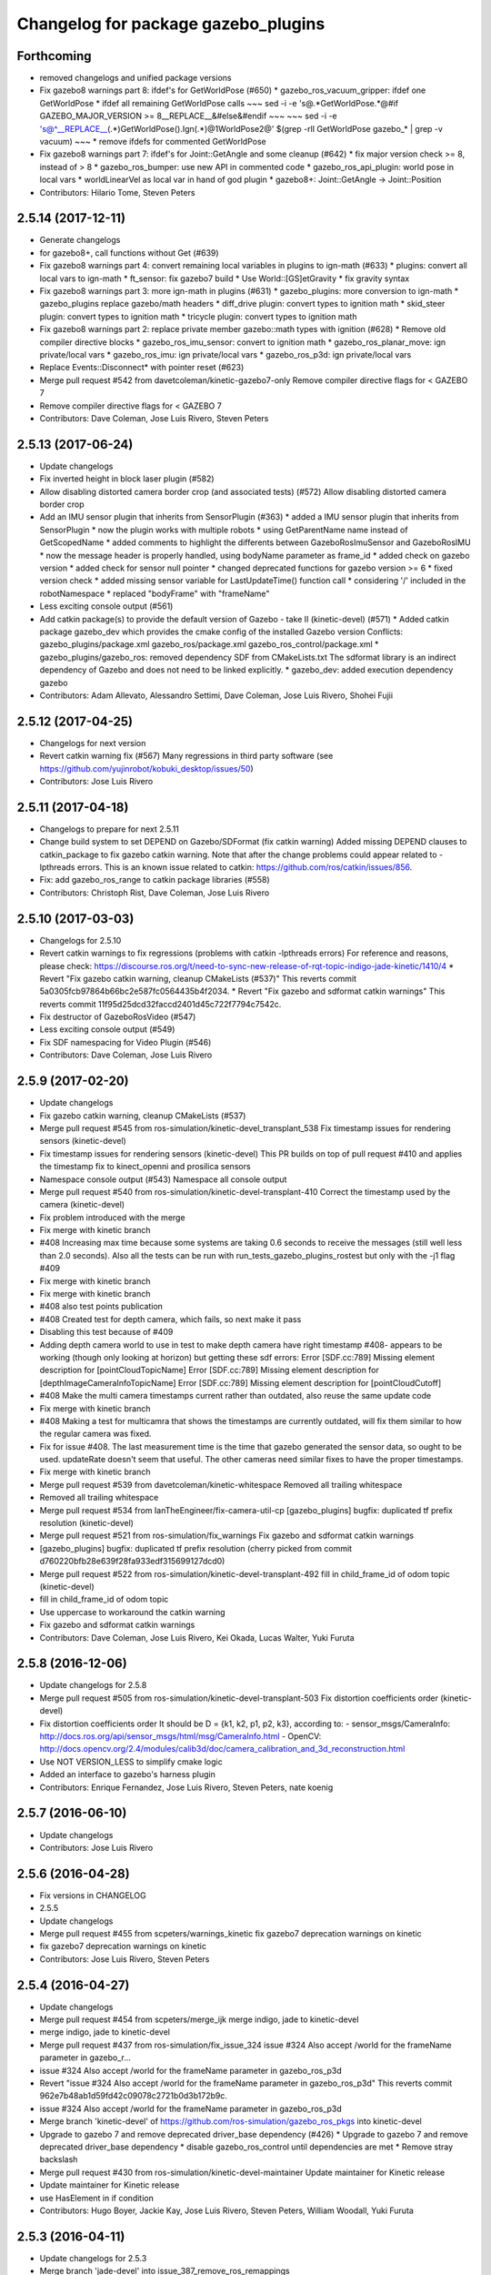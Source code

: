^^^^^^^^^^^^^^^^^^^^^^^^^^^^^^^^^^^^
Changelog for package gazebo_plugins
^^^^^^^^^^^^^^^^^^^^^^^^^^^^^^^^^^^^

Forthcoming
-----------
* removed changelogs and unified package versions
* Fix gazebo8 warnings part 8: ifdef's for GetWorldPose (#650)
  * gazebo_ros_vacuum_gripper: ifdef one GetWorldPose
  * ifdef all remaining GetWorldPose calls
  ~~~
  sed -i -e 's@.*GetWorldPose.*@#if GAZEBO_MAJOR_VERSION >= 8\
  __REPLACE_\_&\
  \#else\
  &\
  \#endif
  ~~~
  ~~~
  sed -i -e \
  's@^__REPLACE_\_\(.*\)GetWorldPose()\.Ign\(.*\)@\1WorldPose\2@' \
  $(grep -rlI GetWorldPose gazebo\_* | grep -v vacuum)
  ~~~
  * remove ifdefs for commented GetWorldPose
* Fix gazebo8 warnings part 7: ifdef's for Joint::GetAngle and some cleanup (#642)
  * fix major version check >= 8, instead of > 8
  * gazebo_ros_bumper: use new API in commented code
  * gazebo_ros_api_plugin: world pose in local vars
  * worldLinearVel as local var in hand of god plugin
  * gazebo8+: Joint::GetAngle -> Joint::Position
* Contributors: Hilario Tome, Steven Peters

2.5.14 (2017-12-11)
-------------------
* Generate changelogs
* for gazebo8+, call functions without Get (#639)
* Fix gazebo8 warnings part 4: convert remaining local variables in plugins to ign-math (#633)
  * plugins: convert all local vars to ign-math
  * ft_sensor: fix gazebo7 build
  * Use World::[GS]etGravity
  * fix gravity syntax
* Fix gazebo8 warnings part 3: more ign-math in plugins (#631)
  * gazebo_plugins: more conversion to ign-math
  * gazebo_plugins replace gazebo/math headers
  * diff_drive plugin: convert types to ignition math
  * skid_steer plugin: convert types to ignition math
  * tricycle plugin: convert types to ignition math
* Fix gazebo8 warnings part 2: replace private member gazebo::math types with ignition (#628)
  * Remove old compiler directive blocks
  * gazebo_ros_imu_sensor: convert to ignition math
  * gazebo_ros_planar_move: ign private/local vars
  * gazebo_ros_imu: ign private/local vars
  * gazebo_ros_p3d: ign private/local vars
* Replace Events::Disconnect* with pointer reset (#623)
* Merge pull request #542 from davetcoleman/kinetic-gazebo7-only
  Remove compiler directive flags for < GAZEBO 7
* Remove compiler directive flags for < GAZEBO 7
* Contributors: Dave Coleman, Jose Luis Rivero, Steven Peters

2.5.13 (2017-06-24)
-------------------
* Update changelogs
* Fix inverted height in block laser plugin (#582)
* Allow disabling distorted camera border crop (and associated tests) (#572)
  Allow disabling distorted camera border crop
* Add an IMU sensor plugin that inherits from SensorPlugin (#363)
  * added a IMU sensor plugin that inherits from SensorPlugin
  * now the plugin works with multiple robots
  * using GetParentName name instead of GetScopedName
  * added comments to highlight the differents between GazeboRosImuSensor and GazeboRosIMU
  * now the message header is properly handled, using bodyName parameter as frame_id
  * added check on gazebo version
  * added check for sensor null pointer
  * changed deprecated functions for gazebo version >= 6
  * fixed version check
  * added missing sensor variable for LastUpdateTime() function call
  * considering '/' included in the robotNamespace
  * replaced "bodyFrame" with "frameName"
* Less exciting console output (#561)
* Add catkin package(s) to provide the default version of Gazebo - take II (kinetic-devel) (#571)
  * Added catkin package gazebo_dev which provides the cmake config of the installed Gazebo version
  Conflicts:
  gazebo_plugins/package.xml
  gazebo_ros/package.xml
  gazebo_ros_control/package.xml
  * gazebo_plugins/gazebo_ros: removed dependency SDF from CMakeLists.txt
  The sdformat library is an indirect dependency of Gazebo and does not need to be linked explicitly.
  * gazebo_dev: added execution dependency gazebo
* Contributors: Adam Allevato, Alessandro Settimi, Dave Coleman, Jose Luis Rivero, Shohei Fujii

2.5.12 (2017-04-25)
-------------------
* Changelogs for next version
* Revert catkin warning fix (#567)
  Many regressions in third party software (see https://github.com/yujinrobot/kobuki_desktop/issues/50)
* Contributors: Jose Luis Rivero

2.5.11 (2017-04-18)
-------------------
* Changelogs to prepare for next 2.5.11
* Change build system to set DEPEND on Gazebo/SDFormat (fix catkin warning)
  Added missing DEPEND clauses to catkin_package to fix gazebo catkin warning. Note that after the change problems could appear related to -lpthreads errors. This is an known issue related to catkin: https://github.com/ros/catkin/issues/856.
* Fix: add gazebo_ros_range to catkin package libraries (#558)
* Contributors: Christoph Rist, Dave Coleman, Jose Luis Rivero

2.5.10 (2017-03-03)
-------------------
* Changelogs for 2.5.10
* Revert catkin warnings to fix regressions (problems with catkin -lpthreads errors)
  For reference and reasons, please check:
  https://discourse.ros.org/t/need-to-sync-new-release-of-rqt-topic-indigo-jade-kinetic/1410/4
  * Revert "Fix gazebo catkin warning, cleanup CMakeLists (#537)"
  This reverts commit 5a0305fcb97864b66bc2e587fc0564435b4f2034.
  * Revert "Fix gazebo and sdformat catkin warnings"
  This reverts commit 11f95d25dcd32faccd2401d45c722f7794c7542c.
* Fix destructor of GazeboRosVideo (#547)
* Less exciting console output (#549)
* Fix SDF namespacing for Video Plugin (#546)
* Contributors: Dave Coleman, Jose Luis Rivero

2.5.9 (2017-02-20)
------------------
* Update changelogs
* Fix gazebo catkin warning, cleanup CMakeLists (#537)
* Merge pull request #545 from ros-simulation/kinetic-devel_transplant_538
  Fix timestamp issues for rendering sensors (kinetic-devel)
* Fix timestamp issues for rendering sensors (kinetic-devel)
  This PR builds on top of pull request #410 and applies the timestamp fix
  to kinect_openni and prosilica sensors
* Namespace console output (#543)
  Namespace all console output
* Merge pull request #540 from ros-simulation/kinetic-devel-transplant-410
  Correct the timestamp used by the camera (kinetic-devel)
* Fix problem introduced with the merge
* Fix merge with kinetic branch
* #408 Increasing max time because some systems are taking 0.6 seconds to receive the messages (still well less than 2.0 seconds). Also all the tests can be run with run_tests_gazebo_plugins_rostest but only with the -j1 flag #409
* Fix merge with kinetic branch
* Fix merge with kinetic branch
* #408 also test points publication
* #408 Created test for depth camera, which fails, so next make it pass
* Disabling this test because of #409
* Adding depth camera world to use in test to make depth camera have right timestamp #408- appears to be working (though only looking at horizon) but getting these sdf errors:
  Error [SDF.cc:789] Missing element description for [pointCloudTopicName]
  Error [SDF.cc:789] Missing element description for [depthImageCameraInfoTopicName]
  Error [SDF.cc:789] Missing element description for [pointCloudCutoff]
* #408 Make the multi camera timestamps current rather than outdated, also reuse the same update code
* Fix merge with kinetic branch
* #408 Making a test for multicamra that shows the timestamps are currently outdated, will fix them similar to how the regular camera was fixed.
* Fix for issue #408. The last measurement time is the time that gazebo generated the sensor data, so ought to be used. updateRate doesn't seem that useful.
  The other cameras need similar fixes to have the proper timestamps.
* Fix merge with kinetic branch
* Merge pull request #539 from davetcoleman/kinetic-whitespace
  Removed all trailing whitespace
* Removed all trailing whitespace
* Merge pull request #534 from IanTheEngineer/fix-camera-util-cp
  [gazebo_plugins] bugfix: duplicated tf prefix resolution (kinetic-devel)
* Merge pull request #521 from ros-simulation/fix_warnings
  Fix gazebo and sdformat catkin warnings
* [gazebo_plugins] bugfix: duplicated tf prefix resolution
  (cherry picked from commit d760220bfb28e639f28fa933edf315699127dcd0)
* Merge pull request #522 from ros-simulation/kinetic-devel-transplant-492
  fill in child_frame_id of odom topic (kinetic-devel)
* fill in child_frame_id of odom topic
* Use uppercase to workaround the catkin warning
* Fix gazebo and sdformat catkin warnings
* Contributors: Dave Coleman, Jose Luis Rivero, Kei Okada, Lucas Walter, Yuki Furuta

2.5.8 (2016-12-06)
------------------
* Update changelogs for 2.5.8
* Merge pull request #505 from ros-simulation/kinetic-devel-transplant-503
  Fix distortion coefficients order (kinetic-devel)
* Fix distortion coefficients order
  It should be D = {k1, k2, p1, p2, k3}, according to:
  - sensor_msgs/CameraInfo:
  http://docs.ros.org/api/sensor_msgs/html/msg/CameraInfo.html
  - OpenCV:
  http://docs.opencv.org/2.4/modules/calib3d/doc/camera_calibration_and_3d_reconstruction.html
* Use NOT VERSION_LESS to simplify cmake logic
* Added an interface to gazebo's harness plugin
* Contributors: Enrique Fernandez, Jose Luis Rivero, Steven Peters, nate koenig

2.5.7 (2016-06-10)
------------------
* Update changelogs
* Contributors: Jose Luis Rivero

2.5.6 (2016-04-28)
------------------
* Fix versions in CHANGELOG
* 2.5.5
* Update changelogs
* Merge pull request #455 from scpeters/warnings_kinetic
  fix gazebo7 deprecation warnings on kinetic
* fix gazebo7 deprecation warnings on kinetic
* Contributors: Jose Luis Rivero, Steven Peters

2.5.4 (2016-04-27)
------------------
* Update changelogs
* Merge pull request #454 from scpeters/merge_ijk
  merge indigo, jade to kinetic-devel
* merge indigo, jade to kinetic-devel
* Merge pull request #437 from ros-simulation/fix_issue_324
  issue #324 Also accept /world for the frameName parameter in gazebo_r…
* issue #324 Also accept /world for the frameName parameter in gazebo_ros_p3d
* Revert "issue #324 Also accept /world for the frameName parameter in gazebo_ros_p3d"
  This reverts commit 962e7b48ab1d59fd42c09078c2721b0d3b172b9c.
* issue #324 Also accept /world for the frameName parameter in gazebo_ros_p3d
* Merge branch 'kinetic-devel' of https://github.com/ros-simulation/gazebo_ros_pkgs into kinetic-devel
* Upgrade to gazebo 7 and remove deprecated driver_base dependency (#426)
  * Upgrade to gazebo 7 and remove deprecated driver_base dependency
  * disable gazebo_ros_control until dependencies are met
  * Remove stray backslash
* Merge pull request #430 from ros-simulation/kinetic-devel-maintainer
  Update maintainer for Kinetic release
* Update maintainer for Kinetic release
* use HasElement in if condition
* Contributors: Hugo Boyer, Jackie Kay, Jose Luis Rivero, Steven Peters, William Woodall, Yuki Furuta

2.5.3 (2016-04-11)
------------------
* Update changelogs for 2.5.3
* Merge branch 'jade-devel' into issue_387_remove_ros_remappings
* Contributors: Jose Luis Rivero, Martin Pecka

2.5.2 (2016-02-25)
------------------
* Prepare changelogs
* Merge pull request #391 from wkentaro/fix-openni-row-step
  [gazebo_plugins] Fix row_step of openni_kinect plugin
* Fix row_step of openni_kinect plugin
* remove duplicated code during merge
* merging from indigo-devel
* Merge pull request #357 from MirkoFerrati/indigo-devel
  Minor: Added a missing variable initialization inside Differential Drive
* Merge pull request #368 from l0g1x/jade-devel
  Covariance for published twist in skid steer plugin
* Merge pull request #373 from wkentaro/openni-kinect-organized-points
  [gazebo_plugins] Publish organized point cloud from openni_kinect plugin
* gazebo_ros_utils.h: include gazebo_config.h
  Make sure to include gazebo_config.h,
  which defines the GAZEBO_MAJOR_VERSION macro
* Fix compiler error with SetHFOV
  In gazebo7, the rendering::Camera::SetHFOV function
  is overloaded with a potential for ambiguity,
  as reported in the following issue:
  https://bitbucket.org/osrf/gazebo/issues/1830
  This fixes the build by explicitly defining the
  Angle type.
* Add missing boost header
  Some boost headers were remove from gazebo7 header files
  and gazebo_ros_joint_state_publisher.cpp was using it
  implicitly.
* Fix gazebo7 build errors
  The SensorPtr types have changed from boost:: pointers
  to std:: pointers,
  which requires boost::dynamic_pointer_cast to change to
  std::dynamic_pointer_cast.
  A helper macro is added that adds a `using` statement
  corresponding to the correct type of dynamic_pointer_cast.
  This macro should be narrowly scoped to protect
  other code.
* Merge pull request #381 from ros-simulation/gazebo7_fixes
  Gazebo7 fixes
* gazebo_ros_utils.h: include gazebo_config.h
  Make sure to include gazebo_config.h,
  which defines the GAZEBO_MAJOR_VERSION macro
* Use Joint::SetParam for joint velocity motors
  Before gazebo5, Joint::SetVelocity and SetMaxForce
  were used to set joint velocity motors.
  The API has changed in gazebo5, to use Joint::SetParam
  instead.
  The functionality is still available through the SetParam API.
  cherry-picked from indigo-devel
  Add ifdefs to fix build with gazebo2
  It was broken by #315.
  Fixes #321.
* Fix gazebo6 deprecation warnings
  Several RaySensor functions are deprecated in gazebo6
  and are removed in gazebo7.
  The return type is changed to use ignition math
  and the function name is changed.
  This adds ifdef's to handle the changes.
* Merge pull request #380 from ros-simulation/gazebo6_angle_deprecations
  Fix gazebo6 deprecation warnings
* Fix compiler error with SetHFOV
  In gazebo7, the rendering::Camera::SetHFOV function
  is overloaded with a potential for ambiguity,
  as reported in the following issue:
  https://bitbucket.org/osrf/gazebo/issues/1830
  This fixes the build by explicitly defining the
  Angle type.
* Add missing boost header
  Some boost headers were remove from gazebo7 header files
  and gazebo_ros_joint_state_publisher.cpp was using it
  implicitly.
* Fix gazebo7 build errors
  The SensorPtr types have changed from boost:: pointers
  to std:: pointers,
  which requires boost::dynamic_pointer_cast to change to
  std::dynamic_pointer_cast.
  A helper macro is added that adds a `using` statement
  corresponding to the correct type of dynamic_pointer_cast.
  This macro should be narrowly scoped to protect
  other code.
* Fix gazebo6 deprecation warnings
  Several RaySensor functions are deprecated in gazebo6
  and are removed in gazebo7.
  The return type is changed to use ignition math
  and the function name is changed.
  This adds ifdef's to handle the changes.
* Publish organized point cloud from openni_kinect plugin
* Added covariance matrix for published twist message in the skid steer plugin, as packages such as robot_localization require an associated non-zero covariance matrix
* Added a missing initialization inside Differential Drive
* 2.4.9
* Generate changelog
* Merge pull request #335 from pal-robotics-forks/add_range_sensor_plugin
  Adds range plugin for infrared and ultrasound sensors from PAL Robotics
* Merge pull request #350 from ros-simulation/indigo-devel_merged_from_jade
  Merge changes from jade-devel into indigo-devel
* Import changes from jade-branch
* Add range world and launch file
* Adds range plugin for infrared and ultrasound sensors from PAL Robotics
* Merge pull request #2 from ros-simulation/indigo-devel
  Indigo devel
* Merge pull request #322 from ros-simulation/issue_321
  Add ifdefs to fix build with gazebo2
* Add ifdefs to fix build with gazebo2
  It was broken by #315.
  Fixes #321.
* Merge pull request #315 from ros-simulation/max_force
  Use Joint::SetParam for joint velocity motors
* Merge pull request #314 from ros-simulation/gazebo_cpp11
  Set GAZEBO_CXX_FLAGS to fix c++11 compilation errors
* Use Joint::SetParam for joint velocity motors
  Before gazebo5, Joint::SetVelocity and SetMaxForce
  were used to set joint velocity motors.
  The API has changed in gazebo5, to use Joint::SetParam
  instead.
  The functionality is still available through the SetParam API.
* Set GAZEBO_CXX_FLAGS to fix c++11 compilation errors
* Contributors: Bence Magyar, John Hsu, Jose Luis Rivero, Kentaro Wada, Krystian, Mirko Ferrati, Steven Peters, hsu, iche033

2.5.1 (2015-08-16 02:31)
------------------------
* Generate changelogs
* Merge pull request #352 from ros-simulation/add_range_sensor_plugin-jade
  Port of Pal Robotics range sensor plugin to Jade
* Port of Pal Robotics range sensor plugin to Jade
* Merge pull request #338 from ros-simulation/elevator
  Elevator plugin
* Merge pull request #330 from ros-simulation/issue_323
  run_depend on libgazebo5-dev (#323)
* Added a comment about the need of libgazebo5-dev in runtime
* Added gazebo version check
* Added missing files
* Added elevator plugin
* Merge pull request #336 from ros-simulation/jade-devel-c++11
  Use c++11
* Use c++11
* run_depend on libgazebo5-dev (#323)
  Declare the dependency.
  It can be fixed later if we don't want it.
* Contributors: Jose Luis Rivero, Nate Koenig, Steven Peters

2.5.0 (2015-04-30)
------------------
* changelogs
* run_depend on libgazebo5-dev instead of gazebo5
* changelogs
* change the rosdep key for gazebo to gazebo5
* Contributors: Steven Peters, William Woodall

2.4.9 (2015-08-16 01:30)
------------------------
* Generate changelog
* Merge pull request #335 from pal-robotics-forks/add_range_sensor_plugin
  Adds range plugin for infrared and ultrasound sensors from PAL Robotics
* Merge pull request #350 from ros-simulation/indigo-devel_merged_from_jade
  Merge changes from jade-devel into indigo-devel
* Import changes from jade-branch
* Add range world and launch file
* Adds range plugin for infrared and ultrasound sensors from PAL Robotics
* Merge pull request #2 from ros-simulation/indigo-devel
  Indigo devel
* Merge pull request #322 from ros-simulation/issue_321
  Add ifdefs to fix build with gazebo2
* Add ifdefs to fix build with gazebo2
  It was broken by #315.
  Fixes #321.
* Merge pull request #315 from ros-simulation/max_force
  Use Joint::SetParam for joint velocity motors
* Merge pull request #314 from ros-simulation/gazebo_cpp11
  Set GAZEBO_CXX_FLAGS to fix c++11 compilation errors
* Use Joint::SetParam for joint velocity motors
  Before gazebo5, Joint::SetVelocity and SetMaxForce
  were used to set joint velocity motors.
  The API has changed in gazebo5, to use Joint::SetParam
  instead.
  The functionality is still available through the SetParam API.
* Set GAZEBO_CXX_FLAGS to fix c++11 compilation errors
* Contributors: Bence Magyar, Jose Luis Rivero, Steven Peters, iche033

2.4.8 (2015-03-17)
------------------
* Generate new changelog
* Merge pull request #296 from mikeferguson/indigo-devel
  add PointCloudCutoffMax
* Merge pull request #298 from k-okada/reset_diff_drive
  [gazebo_ros_diff_drive] force call SetMaxForce
* Merge pull request #299 from sabrina-heerklotz/indigo-devel
  fixed mistake at calculation of joint velocity
* fixed mistake at calculation of joint velocity
* [gazebo_ros_diff_drive] force call SetMaxForce since this Joint::Reset in gazebo/physics/Joint.cc reset MaxForce to zero and ModelPlugin::Reset is called after Joint::Reset
* add PointCloudCutoffMax
* Contributors: Jose Luis Rivero, Kei Okada, Michael Ferguson, Sabrina Heerklotz, hsu

2.4.7 (2014-12-15)
------------------
* Changelogs for 2.4.7 branch
* Merge pull request #275 from ros-simulation/opencv_resize
  change header to use opencv2/opencv.hpp issue #274
* Merge pull request #255 from ros-simulation/fix_gazebo_ros_tutorial_url
  Update Gazebo/ROS tutorial URL
* Merge pull request #276 from ros-simulation/gazebo_ogre_compile_flag_fix
  fix missing ogre flags: removed from gazebo default (5.x.x candidate) cmake config
* Merge pull request #238 from ayrton04/indigo-devel
  Fixing handling of non-world frame velocities in setModelState.
* fix missing ogre flags (removed from gazebo cmake config)
* change header to use opencv2/opencv.hpp issue #274
* Merge pull request #271 from jhu-lcsr-forks/indigo-devel
  gazebo_plugins: Adding ogre library dirs to cmakelists
* Update CMakeLists.txt
* Fixing set model state method and test
* Merge branch 'indigo-devel' into patch-1
* Adding test for set_model_state
* Update Gazebo/ROS tutorial URL
* Merge pull request #241 from ros-simulation/fix_compiler_warning_gazebo_ros_diff_drive
  fix compiler warning
* Merge pull request #237 from ros-simulation/update_header_license
  Update header license for Indigo
* fix compiler warning
* update headers to apache 2.0 license
* update headers to apache 2.0 license
* Contributors: John Hsu, Jonathan Bohren, Jose Luis Rivero, Martin Pecka, Robert Codd-Downey, Tom Moore, hsu

2.4.6 (2014-09-01)
------------------
* Changelogs for version 2.4.6
* Merge pull request #233 from ros-simulation/merge-hydro-devel-to-indigo-devel
  Merge hydro devel to indigo devel
* Update gazebo_ros_openni_kinect.cpp
* fix merge
* merging from hydro-devel into indigo-devel
* Merge pull request #204 from fsuarez6/hydro-devel
  gazebo_plugins: Adding ForceTorqueSensor Plugin
* Merge pull request #229 from ros-simulation/fix_build
  check deprecation of gazebo::Joint::SetAngle by SetPosition in gazebo 4.0
* Updated to Apache 2.0 license
* Merge branch 'jbohren-forks-camera-info-manager' into hydro-devel
* merging from hydro-devel
* Merge pull request #211 from garaemon/organized-openni-pointcloud
  publish organized pointcloud from openni plugin
* Merge pull request #205 from fsuarez6/imu-plugin
  gazebo_plugins: Added updateRate parameter to the gazebo_ros_imu plugin
* Merge pull request #231 from ros-simulation/fix_bad_merge_diff_drive
  fix bad merge
* fix bad merge
* Merge pull request #180 from vrabaud/indigo-devel
  remove PCL dependency
* Merge pull request #230 from ros-simulation/curranw-hydro-devel
  merging pull request #214
* fix style
* merging
* check deprecation of gazebo::Joint::SetAngle by SetPosition
* compatibility with gazebo 4.x
* 2.3.6
* Update changelogs for the upcoming release
* Merge pull request #221 from ros-simulation/fix_build
  Fix build for gazebo4
* Fix build with gazebo4 and indigo
* Merge pull request #1 from gborque/hydro-devel
  Added Gaussian Noise generator
* Added Gaussian Noise generator
* publish organized pointcloud from openni plugin
* Changed measurement direction to "parent to child"
* Included changes suggested by @jonbinney
* gazebo_plugin: Added updateRate parameter to the gazebo_ros_imu plugin
* Added description and example usage in the comments
* gazebo_plugins: Adding ForceTorqueSensor Plugin
* remove PCL dependency
* Merge remote-tracking branch 'origin/hydro-devel' into camera-info-manager
* Merge pull request #1 from ros-simulation/hydro-devel
  Merge from upstream
* ros_camera_utils: Adding CameraInfoManager to satisfy full ROS camera API (relies on https://github.com/ros-perception/image_common/pull/20 )
  ros_camera_utils: Adding CameraInfoManager to satisfy full ROS camera API (relies on https://github.com/ros-perception/image_common/pull/20 )
* Contributors: Francisco, John Hsu, Jonathan Bohren, Jose Luis Rivero, Nate Koenig, Ryohei Ueda, Vincent Rabaud, fsuarez6, gborque, hsu

2.4.5 (2014-08-18)
------------------
* Changelogs for upcoming release
* Merge pull request #222 from ros-simulation/fix_build_indigo
  Port fix_build branch for indigo-devel (fix compilation for gazebo4)
* Replace SetAngle with SetPosition for gazebo 4 and up
* Port fix_build branch for indigo-devel
  See pull request #221
* Contributors: Jose Luis Rivero, Steven Peters, hsu

2.4.4 (2014-07-18)
------------------
* Update Changelog
* Merge branch 'hydro-devel' into indigo-devel
* Merge pull request #141 from moresun/hydro-devel
  Gazebo ROS joint state publisher added
* gazebo_ros_diff_drive gazebo_ros_tricycle_drive encoderSource option names updated
* gazebo_ros_diff_drive is now able to use the wheels rotation of the optometry or the gazebo ground truth based on the 'odometrySource' parameter
* minor fix
* simple linear controller for the tricycle_drive added
* second robot for testing in tricycle_drive_scenario.launch added
* Merge remote-tracking branch 'upstream/hydro-devel' into hydro-devel
* BDS licenses header fixed and tricycle drive plugin added
* format patch of hsu applied
* Updated package.xml
* Updated package.xml
* Merge pull request #201 from jonbinney/indigo-repos
  Fix repository urls for indigo branch
* Merge pull request #202 from jonbinney/hydro-repos
  Fix repo names in package.xml's (hydro-devel branch)
* Fix repo names in package.xml's
* Fix repo names in package.xml's
* ros diff drive supports now an acceleration limit
* Merge pull request #191 from jbohren-forks/indigo-devel
  adding hand-of-god plugin to indigo
* Pioneer model: Diff_drive torque reduced
* GPU Laser test example added
* fixed gpu_laser to work with workspaces
* HoG: adding install target
* hand_of_god: Adding hand-of-god plugin
  ros_force: Fixing error messages to refer to the right plugin
* Merge pull request #139 from jbohren-forks/hand-of-god
  Adding hand-of-god plugin
* HoG: adding install target
* hand_of_god: Adding hand-of-god plugin
  ros_force: Fixing error messages to refer to the right plugin
* Remove unneeded dependency on pcl_ros
  pcl_ros hasn't been released yet into indigo. I asked @wjwwood about
  its status, and he pointed out that our dependency on pcl_ros
  probably isn't necessary. Lo and behold, we removed it from the
  header files, package.xml and CMakeLists.txt and gazebo_plugins
  still compiles.
* minor fixes on relative paths in xacro for pioneer robot
* gazebo test model pionneer 3dx updated with xacro path variables
* pioneer model update for the multi_robot_scenario
* Merge remote-tracking branch 'upstream/hydro-devel' into hydro-devel
* fixed camera to work with workspaces
* fixed camera to work with workspaces
* fixed links related to changed name
* diff drive name changed to multi robot scenario
* working camera added
* Merge remote-tracking branch 'upstream/hydro-devel' into hydro-devel
* fix in pioneer xacro model for diff_drive
* Laser colour in rviz changed
* A test model for the ros_diff_drive ros_laser and joint_state_publisher added
* the ros_laser checkes now for the model name and adds it als prefix
* joint velocity fixed using radius instead of diameter
* Merge pull request #1 from ros-simulation/hydro-devel
  Merge from upstream
* ROS_INFO on laser plugin added to see if it starts
* fetched with upstream
* gazebo_ros_diff_drive was enhanced to publish the wheels tf or the wheels joint state depending on two additinal xml options <publishWheelTF> <publishWheelJointState>
* Gazebo ROS joint state publisher added
* Contributors: Dave Coleman, John Hsu, Jon Binney, Jonathan Bohren, Markus Bader, Steven Peters, hsu

2.4.3 (2014-05-12)
------------------
* update changelog
* Merge pull request #181 from ros-simulation/gazebo_plugins_undepend
  Reverse gazebo_ros dependency on gazebo_plugins
* gazebo_plugins: add run-time dependency on gazebo_ros
* Merge pull request #176 from ros-simulation/issue_175
  Fix #175: dynamic reconfigure dependency error
* Merge pull request #177 from ros-simulation/pcl_ros_undepend
  Remove unneeded dependency on pcl_ros
* Remove unneeded dependency on pcl_ros
  pcl_ros hasn't been released yet into indigo. I asked @wjwwood about
  its status, and he pointed out that our dependency on pcl_ros
  probably isn't necessary. Lo and behold, we removed it from the
  header files, package.xml and CMakeLists.txt and gazebo_plugins
  still compiles.
* Fix #175: dynamic reconfigure dependency error
* Contributors: Dave Coleman, Steven Peters

2.4.2 (2014-03-27)
------------------
* catkin_tag_changelog
* catkin_generate_changelog
* merging from hydro-devel
* 2.3.5
* catkin_tag_changelog
* catkin_generate_changelog and fix rst format for forthcoming logs
* Merge pull request #171 from pal-robotics/fix-multicamera
  multicamera bad namespace. Fixes #161
* Merge pull request #172 from toliver/F_fix_kinect_depth_image_publish
  Initialize depth_image_connect_count\_ in openni_kinect plugin
* update test world for block laser
* this corrects the right orientation of the laser scan and improves on comparison between 2 double numbers
* Initialize depth_image_connect_count\_ in openni_kinect plugin
* multicamera bad namespace. Fixes #161
  There was a race condition between GazeboRosCameraUtils::LoadThread
  creating the ros::NodeHandle and GazeboRosCameraUtils::Load
  suffixing the camera name in the namespace
* Merge pull request #167 from iche033/hydro-devel
  Replace reference to `sceneNode` with function call in gazebo_ros_video
* Use function for accessing scene node in gazebo_ros_video
* Merge pull request #156 from shadow-robot/fix_gazebo_plugins_bumper
  [gazebo_plugins] Fix gazebo plugins bumper
* readded the trailing whitespace for cleaner diff
* the parent sensor in gazebo seems not to be active
* Merge remote-tracking branch 'upstream/hydro-devel' into hydro-devel
* Merge remote-tracking branch 'upstream/hydro-devel' into hydro-devel
* Contributors: Dejan Pangercic, Ian Chen, Jim Rothrock, John Hsu, Jordi Pages, Toni Oliver, Ugo Cupcic, hsu

2.4.1 (2013-11-13 18:52)
------------------------
* bump patch version for indigo-devel to 2.4.1
* merging from indigo-devel after 2.3.4 release
* "2.3.4"
* preparing for 2.3.4 release (catkin_generate_changelog, catkin_tag_changelog)
* Merge branch 'hydro-devel' of github.com:ros-simulation/gazebo_ros_pkgs into indigo-devel
* Merge pull request #128 from ros-simulation/cmake_fixes
  Some fixes and simplifications of gazebo_plugins/CMakeLists.txt
* Simplify gazebo_plugins/CMakeLists.txt
  Replace cxx_flags and ld_flags variables with simpler cmake macros
  and eliminate unnecessary references to SDFormat_LIBRARIES, since
  they are already part of GAZEBO_LIBRARIES.
* Put some cmake lists on multiple lines to improve readability.
* Add dependencies on dynamic reconfigure files
  Occasionally the build can fail due to some targets having an
  undeclared dependency on automatically generated dynamic
  reconfigure files (GazeboRosCameraConfig.h for example). This
  commit declares several of those dependencies.
* Contributors: John Hsu, Steven Peters, hsu

2.4.0 (2013-10-14)
------------------
* "2.4.0"
* catkin_generate_changelog
* Contributors: John Hsu

2.3.5 (2014-03-26)
------------------
* catkin_tag_changelog
* catkin_generate_changelog and fix rst format for forthcoming logs
* Merge pull request #171 from pal-robotics/fix-multicamera
  multicamera bad namespace. Fixes #161
* Merge pull request #172 from toliver/F_fix_kinect_depth_image_publish
  Initialize depth_image_connect_count\_ in openni_kinect plugin
* update test world for block laser
* this corrects the right orientation of the laser scan and improves on comparison between 2 double numbers
* Initialize depth_image_connect_count\_ in openni_kinect plugin
* multicamera bad namespace. Fixes #161
  There was a race condition between GazeboRosCameraUtils::LoadThread
  creating the ros::NodeHandle and GazeboRosCameraUtils::Load
  suffixing the camera name in the namespace
* Merge pull request #167 from iche033/hydro-devel
  Replace reference to `sceneNode` with function call in gazebo_ros_video
* Use function for accessing scene node in gazebo_ros_video
* Merge pull request #156 from shadow-robot/fix_gazebo_plugins_bumper
  [gazebo_plugins] Fix gazebo plugins bumper
* readded the trailing whitespace for cleaner diff
* the parent sensor in gazebo seems not to be active
* Merge remote-tracking branch 'upstream/hydro-devel' into hydro-devel
* Merge remote-tracking branch 'upstream/hydro-devel' into hydro-devel
* Contributors: Dejan Pangercic, Ian Chen, Jim Rothrock, John Hsu, Jordi Pages, Toni Oliver, Ugo Cupcic, hsu

2.3.4 (2013-11-13 18:05)
------------------------
* "2.3.4"
* preparing for 2.3.4 release (catkin_generate_changelog, catkin_tag_changelog)
* Merge pull request #128 from ros-simulation/cmake_fixes
  Some fixes and simplifications of gazebo_plugins/CMakeLists.txt
* Simplify gazebo_plugins/CMakeLists.txt
  Replace cxx_flags and ld_flags variables with simpler cmake macros
  and eliminate unnecessary references to SDFormat_LIBRARIES, since
  they are already part of GAZEBO_LIBRARIES.
* Put some cmake lists on multiple lines to improve readability.
* Add dependencies on dynamic reconfigure files
  Occasionally the build can fail due to some targets having an
  undeclared dependency on automatically generated dynamic
  reconfigure files (GazeboRosCameraConfig.h for example). This
  commit declares several of those dependencies.
* Contributors: John Hsu, Steven Peters, hsu

2.3.3 (2013-10-10)
------------------
* "2.3.3"
* preparing for 2.3.3 release (catkin_generate_changelog, catkin_tag_changelog)
* Merge pull request #120 from meyerj/fix-gazebo-plugins-segfaults
  Segfaults in camera gazebo plugins due to uninitialized shared pointers
* gazebo_plugins: use shared pointers for variables shared among cameras
  It is not allowed to construct a shared_ptr from a pointer to a member
  variable.
* gazebo_plugins: moved initialization of shared_ptr members of
  GazeboRosCameraUtils to GazeboRosCameraUtils::Load()
  This fixes segfaults in gazebo_ros_depth_camera and
  gazebo_ros_openni_kinect as the pointers have not been initialized
  there.
* Merge remote-tracking branch 'upstream/hydro-devel' into hydro-devel
* Merge branch 'hydro-devel' of github.com:ros-simulation/gazebo_ros_pkgs into hydro-devel
* Merge pull request #117 from ros-simulation/rendering_fix_hydro
  Use RenderingIFace.hh
* Use RenderingIFace.hh
* Contributors: Dave Coleman, Jim Rothrock, Johannes Meyer, John Hsu, Nate Koenig, hsu, nkoenig

2.3.2 (2013-09-19)
------------------
* preparing for 2.3.2 release
* Merge pull request #114 from hsu/hydro-devel
  preparing for 2.3.2 release
* bump versions to 2.3.2
* Updating changelog for 2.3.2
* Merge pull request #109 from hsu/hydro-devel-gazebo-paging-support
  add OGRE-Paging as dependency since gazebo is doing paging.
* switch from OGRE-Paging to OGRE-Terrain per pull request comment
* Merge pull request #113 from dirk-thomas/hydro-devel
  add missing build dependency on diagnostic_updater
* add missing build dependency on diagnostic_updater which is used in src/gazebo_ros_prosilica.cpp
* Fix openni plugin
* add OGRE-Paging as dependency since gazebo is doing paging.
* Merge pull request #104 from ros-simulation/synchronize_with_drcsim_plugins
  synchronize with drcsim plugins
* Merge pull request #108 from ros-simulation/fix_gazebo_includes
  Make gazebo includes use full path
* Make gazebo includes use full path
  In the next release of gazebo, it will be required to use the
  full path for include files. For example,
  include <physics/physics.hh> will not be valid
  include <gazebo/physics/physics.hh> must be done instead.
* Merge branch 'hydro-devel' of github.com:ros-simulation/gazebo_ros_pkgs into synchronize_with_drcsim_plugins
* Merge pull request #105 from fmder/camera-util-robotnamespace
  Camera util cannot find tf_prefix
* change includes to use brackets in headers for export
* Merge branch 'hydro-devel' into synchronize_with_drcsim_plugins
* per pull request comments
* Changed resolution for searchParam.
* Don't forget to delete the node!
* Removed info message on robot namespace.
* Retreive the tf prefix from the robot node.
* synchronize with drcsim plugins
* Contributors: Dirk Thomas, François-Michel De Rainville, John Hsu, Steven Peters, hsu, nkoenig

2.3.1 (2013-08-27)
------------------
* Updating changelogs
* Remove direct dependency on pcl, rely on the transitive dependency from pcl_ros
* Merge pull request #103 from ros-simulation/ros_control_plugin_header
  Created a header file for the ros_control gazebo plugin
* Cleaned up template, fixes for header files
* Contributors: Dave Coleman, William Woodall

2.3.0 (2013-08-12)
------------------
* Updated changelogs
* Merge pull request #101 from piyushk/fix-openni-rgb-in-cloud
  Fix rgb in cloud in openni_kinect
* Merge branch 'hydro-devel' of https://github.com/ros-simulation/gazebo_ros_pkgs into hydro-devel
* enable image generation when pointcloud is requested, as the generated image is used by the pointcloud
* Merge pull request #97 from bit-pirate/hydro-devel
  gazebo_ros_openni_kinect plugin: adds publishing of the camera info again (fixes #95)
* Merge pull request #100 from ros-simulation/fix_osx
  Fixes found while building on OS X
* gazebo_plugins: replace deprecated boost function
  This is related to this gazebo issue:
  https://bitbucket.org/osrf/gazebo/issue/581/boost-shared\_-_cast-are-deprecated-removed
* gazebo_plugins: fix linkedit issues
  Note: other linkedit errors were fixed upstream
  in gazebo
* gazebo_ros_openni_kinect plugin: adds publishing of the camera info
  again (fixes #95)
* Merge pull request #90 from piyushk/add_model_controller
  added a simple model controller plugin that uses a twist message
* renamed plugin from model controller to planar move
* Merge pull request #96 from bit-pirate/hydro-devel
  prevents dynamic_reconfigure from overwritting update rate param on start-up
* prevents dynamic_reconfigure from overwritting update rate param on start-up
* removed anonymizer from include guard
* fixed odometry publication for model controller plugin
* added a simple model controller plugin that uses a twist message to control models
* Contributors: Dave Coleman, Marcus Liebhardt, Piyush Khandelwal, William Woodall

2.2.1 (2013-07-29 18:02)
------------------------
* Updated changelogs
* Added prosilica plugin to install TARGETS
* Contributors: Dave Coleman

2.2.0 (2013-07-29 13:55)
------------------------
* Updated changelogs
* Switched to pcl_conversions
* Merge pull request #88 from ros-simulation/gazeb_plugins_ros_init
  Standardized the way ROS nodes are initialized in gazebo plugins
* Merged hydro branch
* Merge pull request #89 from ros-simulation/hydro-pcl-conversions
  Add Grooby pcl_conversions
* Merge pull request #86 from piyushk/add_video_plugin
  ROS Video Plugin for Gazebo - allows displaying an image stream in an OG...
* fixed node intialization conflict between gzserver and gzclient. better adherance to gazebo style guidelines
* Fixed template
* Merge branch 'hydro-devel' into add_video_plugin
* removed ros initialization from plugin
* Added back PCL dependency
* Merged hydro-devel
* Merge pull request #87 from ros-simulation/remove_SDF_find_package_hydro
  Remove find_package(SDF) from CMakeLists.txt
* Standardized the way ROS nodes are initialized in gazebo plugins
* Remove find_package(SDF) from CMakeLists.txt
  It is sufficient to find gazebo, which will export the information
  about the SDFormat package.
* ROS Video Plugin for Gazebo - allows displaying an image stream in an OGRE texture inside gazebo. Also provides a fix for #85.
* Merge branch 'hydro-devel' of github.com:ros-simulation/gazebo_ros_pkgs into hydro-pcl-conversions
* Merge pull request #84 from ros-simulation/fix_prosilica_plugin
  patch a fix for prosilica plugin (startup race condition where rosnode\_ ...
* patch a fix for prosilica plugin (startup race condition where rosnode\_ might still be NULL).
* Merge pull request #82 from ros-simulation/hsu-groovy-devel
  add prosilica plugin (from pr2_gazebo_plugins)
* Added explanation of new dependency in gazebo_ros_pkgs
* switch Prosilica camera from type depth to regular camera (as depth data were not used).
* merging from hydro-devel
* migrating prosilica plugin from pr2_gazebo_plugins
* Merge branch 'groovy-devel' of https://github.com/ros-simulation/gazebo_ros_pkgs into groovy-devel
* Removed tbb because it was a temporary dependency for a Gazebo bug
* Revert "Added PCL to package.xml"
  This reverts commit 6b3b0b86178df29ab569def03954fec5f813a383.
* Revert "Added compiler conditionals for PCL 1.6 and 1.7 changes"
  This reverts commit a53077c84f63dbfcd61e2000c4968f4f34c506af.
  Conflicts:
  gazebo_plugins/CMakeLists.txt
  gazebo_plugins/src/gazebo_ros_depth_camera.cpp
  gazebo_plugins/src/pcl_conversions_compatibility.h
* Merge branch 'tranmission_parsing' into groovy-devel
* SDF.hh --> sdf.hh
* Merge pull request #78 from ros-simulation/merge_hydro_into_groovy
  Merge hydro into groovy
* Merge branch 'hydro-devel' into tranmission_parsing
* Merge branch 'hydro-devel' into merge_hydro_into_groovy
* Added PCL to package.xml
* Added note about pcl_conversions.h copied into this repo
* Small fixes to gazebo/hydro merge
* Merged hydro-devel branch in groovy-devel
* Added compiler conditionals for PCL 1.6 and 1.7 changes
* Merged hydro-devel
* Merged from Hydro-devel
* Contributors: Dave Coleman, John Hsu, Piyush Khandelwal, Steven Peters

2.1.5 (2013-07-18)
------------------
* changelogs for 2.1.5
* Include <sdf/sdf.hh> instead of <sdf/SDF.hh>
  The sdformat package recently changed the name of an sdf header
  file from SDF.hh to SDFImpl.hh; this change will use the lower-case
  header file which should work with old and new versions of sdformat
  or gazebo.
* Contributors: Steven Peters, Tully Foote

2.1.4 (2013-07-14)
------------------
* Bumped pkg version
* Updated changelogs
* Merge pull request #75 from ros-simulation/add_tbb_temp
  Add tbb temporarily to work around #74
* Contributors: Dave Coleman, Tully Foote

2.1.3 (2013-07-13)
------------------
* adding changelog 2.1.3
* temporarily add tbb as a work around for #74
* Contributors: Tully Foote

2.1.2 (2013-07-12)
------------------
* Added changelogs
* Merge pull request #73 from ros-simulation/pcl_upgrade_changes
  Fixed compatibility with new PCL 1.7.0 for Hydro
* Fixed compatibility with new PCL 1.7.0
* Merge pull request #71 from ros-simulation/enable_dyn_reconfig_camera
  Enable dyn reconfig camera
* Merge pull request #70 from ros-simulation/cmake_cleanup
  Cmake cleanup
* Tweak to make SDFConfig.cmake
* Merge pull request #69 from ros-simulation/dev
  Cleaned up gazebo_ros_paths_plugin
* Re-enabled dynamic reconfigure for camera utils - had been removed for Atlas
* Cleaned up CMakeLists.txt for all gazebo_ros_pkgs
* Removed SVN references
* Contributors: Dave Coleman, hsu

2.1.1 (2013-07-10)
------------------
* Merge branch 'hydro-devel' into dev
* Merge pull request #53 from ZdenekM/hydro-devel
  Minor improvement.
* Source code formatting.
* Merge branch 'hydro-devel' of https://github.com/ZdenekM/gazebo_ros_pkgs into hydro-devel
* Merge pull request #59 from ros-simulation/CMake_Tweak
  Added dependency to prevent missing msg header, cleaned up CMakeLists
* Merge pull request #63 from piyushk/patch-1
  install diff_drive and skid_steer plugins
* export diff drive and skid steer for other catkin packages
* install diff_drive and skid_steer plugins
* Merge branch 'CMake_Tweak' into dev
* Added dependency to prevent missing msg header, cleaned up CMakeLists
* Added ability to switch off publishing TF.
* Contributors: Dave Coleman, Piyush Khandelwal, ZdenekM

2.1.0 (2013-06-27)
------------------
* Merge branch 'hydro-devel' of github.com:osrf/gazebo_ros_pkgs into hydro-devel
* Merge pull request #51 from meyerj/fix_depth_and_openni_kinect_camera_plugin_segfaults
  Fix depth and openni kinect camera plugin segfaults
* gazebo_plugins: always use gazebo/ path prefix in include directives
* gazebo_plugins: call Advertise() directly after initialization has
  completed in gazebo_ros_openni_kinect and gazebo_ros_depth_camera
  plugins, as the sensor will never be activated otherwise
* Merge remote-tracking branch 'origin/hydro-devel' into robot_hw_sim
* Merge pull request #33 from meyerj/terminate_service_thread_fix
  another fix for terminating the service_thread\_ in PubQueue.h
* Merge branch 'hydro-devel' of https://github.com/osrf/gazebo_ros_pkgs into terminate_service_thread_fix
  Conflicts:
  gazebo_plugins/include/gazebo_plugins/PubQueue.h
* Merge pull request #41 from ZdenekM/hydro-devel
  Added skid steering plugin (modified diff drive plugin).
* Merge pull request #35 from meyerj/fix_include_directory_installation_target
  Header files of packages gazebo_ros and gazebo_plugins are installed to the wrong location
* Rotation fixed.
* Skid steering drive plugin.
* Merge branch 'hydro-devel' of github.com:osrf/gazebo_ros_pkgs into hydro-devel
* Merge pull request #31 from meyerj/fix_depth_and_openni_kinect_camera_plugin_segfaults
  Segfault using the gazebo_ros_openni_kinect plugin
* Merge pull request #30 from osrf/deprecated-groovy
  fix for terminating the service_thread\_ in PubQueue.h
* gazebo_plugins: added missing initialization of GazeboRosDepthCamera::advertised\_
* gazebo_plugins: fixed depth and openni kinect camera plugin segfaults
* gazebo_plugins: terminate the service thread properly on destruction of a PubMutliQueue object without shuting down ros
* gazebo_plugins/gazebo_ros: fixed install directories for include files and gazebo scripts
* fix for terminating the service_thread\_ in PubQueue.h
* Merge pull request #27 from piyushk/add-diff-drive-plugin
  added differential drive plugin to gazebo plugins
* added differential drive plugin to gazebo plugins
* Contributors: Dave Coleman, Fadri Furrer, Johannes Meyer, Piyush Khandelwal, ZdenekM

2.0.2 (2013-06-20)
------------------
* Added Gazebo dependency
* Contributors: Dave Coleman

2.0.1 (2013-06-19)
------------------
* Incremented version to 2.0.1
* Merge pull request #18 from osrf/check_camera_util_is_init
  Check camera util is initialized before publishing - fix from Atlas
* Fixed circular dependency, removed deprecated pkgs since its a stand alone pkg
* Check camera util is initialized before publishing - fix from Atlas
* Contributors: Dave Coleman

2.0.0 (2013-06-18)
------------------
* Changed version to 2.0.0 based on gazebo_simulator being 1.0.0
* Updated package.xml files for ros.org documentation purposes
* Merge pull request #15 from osrf/topics_services
  Revamped Gazebo Services
* Combined updateSDFModelPose and updateSDFName, added ability to spawn SDFs from model database, updates SDF version to lastest in parts of code, updated the tests
* Created tests for various spawning methods
* Added debug info to shutdown
* Fixed gazebo includes to be in <gazebo/...> format
* Merge pull request #11 from osrf/plugin_updates
  Merged Atlas ROS Plugins
* Cleaned up file, addded debug info
* Merge branch 'groovy-devel' into plugin_updates
* Merge pull request #10 from osrf/bug-curved-laser
  John agrees that this should be merged, this was after we forked from simulator_gazebo. Thanks!
* Merged changes from Atlas ROS plugins, cleaned up headers
* Merged changes from Atlas ROS plugins, cleaned up headers
* fix curved laser issue
* Combining Atlas code with old gazebo_plugins
* Combining Atlas code with old gazebo_plugins
* Merge pull request #8 from osrf/code_cleanup
  Code cleanup
* Small fixes per ffurrer's code review
* Merge pull request #6 from fmder/tf-prefix
  Added the robot namespace to the tf prefix.
* Added the robot namespace to the tf prefix.
  The tf_prefix param is published under the robot namespace and not the
  robotnamespace/camera node which makes it non-local we have to use the
  robot namespace to get it otherwise it is empty.
* findreplace ConnectWorldUpdateStart ConnectWorldUpdateBegin
* Fixed deprecated function calls in gazebo_plugins
* Deprecated warnings fixes
* Removed the two plugin tests that are deprecated
* Removed abandoned plugin tests
* All packages building in Groovy/Catkin
* Imported from bitbucket.org
* Contributors: Dave Coleman, FIXED-TERM Hausman Karol (CR/RTC1.1-NA), François-Michel De Rainville, hsu
